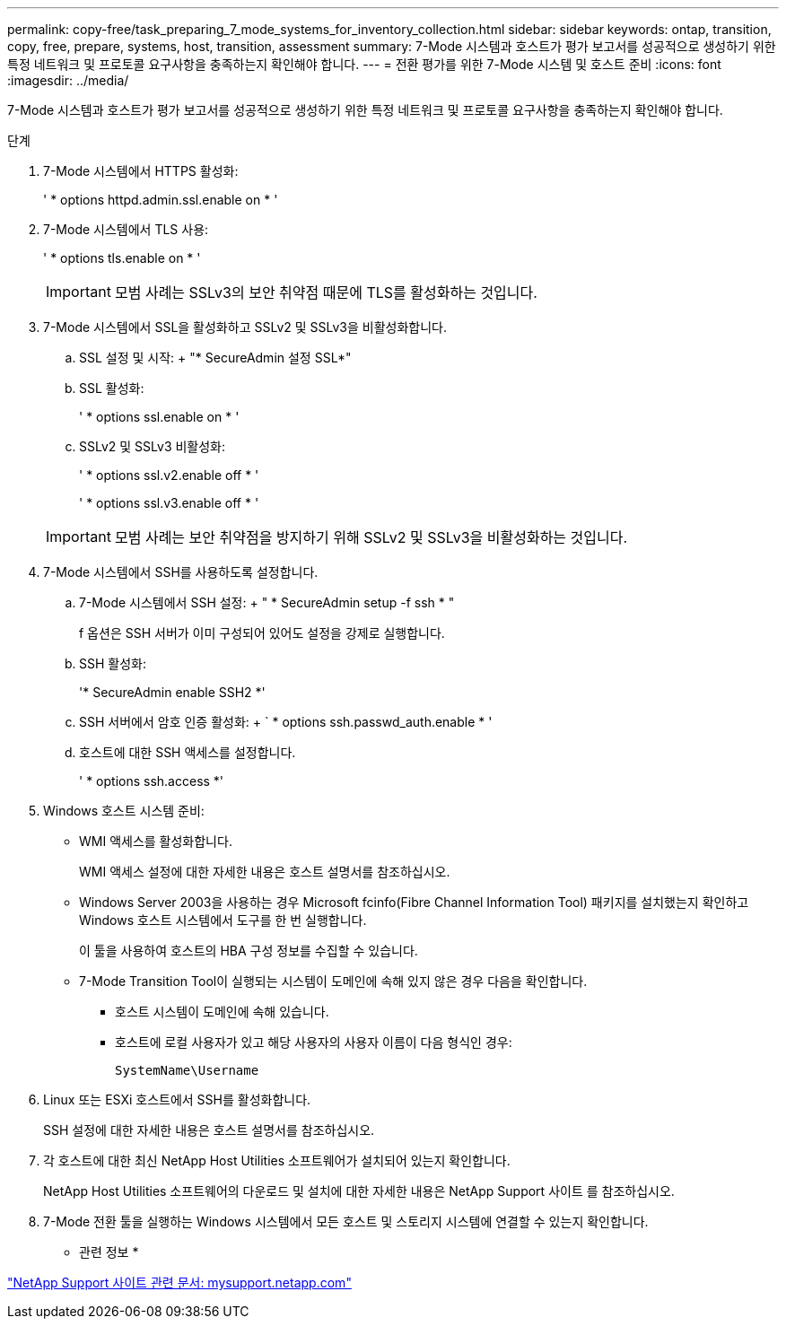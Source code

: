 ---
permalink: copy-free/task_preparing_7_mode_systems_for_inventory_collection.html 
sidebar: sidebar 
keywords: ontap, transition, copy, free, prepare, systems, host, transition, assessment 
summary: 7-Mode 시스템과 호스트가 평가 보고서를 성공적으로 생성하기 위한 특정 네트워크 및 프로토콜 요구사항을 충족하는지 확인해야 합니다. 
---
= 전환 평가를 위한 7-Mode 시스템 및 호스트 준비
:icons: font
:imagesdir: ../media/


[role="lead"]
7-Mode 시스템과 호스트가 평가 보고서를 성공적으로 생성하기 위한 특정 네트워크 및 프로토콜 요구사항을 충족하는지 확인해야 합니다.

.단계
. 7-Mode 시스템에서 HTTPS 활성화:
+
' * options httpd.admin.ssl.enable on * '

. 7-Mode 시스템에서 TLS 사용:
+
' * options tls.enable on * '

+

IMPORTANT: 모범 사례는 SSLv3의 보안 취약점 때문에 TLS를 활성화하는 것입니다.

. 7-Mode 시스템에서 SSL을 활성화하고 SSLv2 및 SSLv3을 비활성화합니다.
+
.. SSL 설정 및 시작: + "* SecureAdmin 설정 SSL*"
.. SSL 활성화:
+
' * options ssl.enable on * '

.. SSLv2 및 SSLv3 비활성화:
+
' * options ssl.v2.enable off * '

+
' * options ssl.v3.enable off * '

+

IMPORTANT: 모범 사례는 보안 취약점을 방지하기 위해 SSLv2 및 SSLv3을 비활성화하는 것입니다.



. 7-Mode 시스템에서 SSH를 사용하도록 설정합니다.
+
.. 7-Mode 시스템에서 SSH 설정: + " * SecureAdmin setup -f ssh * "
+
f 옵션은 SSH 서버가 이미 구성되어 있어도 설정을 강제로 실행합니다.

.. SSH 활성화:
+
'* SecureAdmin enable SSH2 *'

.. SSH 서버에서 암호 인증 활성화: + ` * options ssh.passwd_auth.enable * '
.. 호스트에 대한 SSH 액세스를 설정합니다.
+
' * options ssh.access *'



. Windows 호스트 시스템 준비:
+
** WMI 액세스를 활성화합니다.
+
WMI 액세스 설정에 대한 자세한 내용은 호스트 설명서를 참조하십시오.

** Windows Server 2003을 사용하는 경우 Microsoft fcinfo(Fibre Channel Information Tool) 패키지를 설치했는지 확인하고 Windows 호스트 시스템에서 도구를 한 번 실행합니다.
+
이 툴을 사용하여 호스트의 HBA 구성 정보를 수집할 수 있습니다.

** 7-Mode Transition Tool이 실행되는 시스템이 도메인에 속해 있지 않은 경우 다음을 확인합니다.
+
*** 호스트 시스템이 도메인에 속해 있습니다.
*** 호스트에 로컬 사용자가 있고 해당 사용자의 사용자 이름이 다음 형식인 경우:
+
[source, nolinebreak]
----
SystemName\Username
----




. Linux 또는 ESXi 호스트에서 SSH를 활성화합니다.
+
SSH 설정에 대한 자세한 내용은 호스트 설명서를 참조하십시오.

. 각 호스트에 대한 최신 NetApp Host Utilities 소프트웨어가 설치되어 있는지 확인합니다.
+
NetApp Host Utilities 소프트웨어의 다운로드 및 설치에 대한 자세한 내용은 NetApp Support 사이트 를 참조하십시오.

. 7-Mode 전환 툴을 실행하는 Windows 시스템에서 모든 호스트 및 스토리지 시스템에 연결할 수 있는지 확인합니다.


* 관련 정보 *

http://mysupport.netapp.com/["NetApp Support 사이트 관련 문서: mysupport.netapp.com"]
